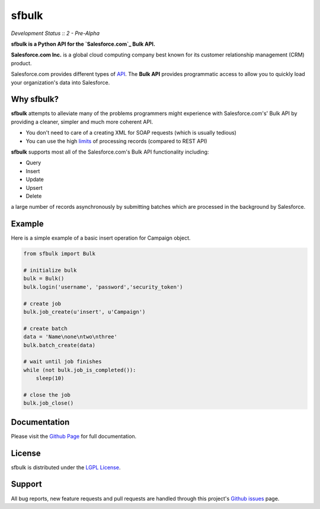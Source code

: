 sfbulk
=======

*Development Status :: 2 - Pre-Alpha*


**sfbulk is a Python API for the `Salesforce.com`_ Bulk API.**


.. _Salesforce.com: http://www.salesforce.com/


**Salesforce.com Inc.** is a global cloud computing company
best known for its customer relationship management (CRM) product.

Salesforce.com provides different types of `API`_.
The **Bulk API** provides programmatic access to allow you to quickly load your organization's data into Salesforce.

.. _API: https://www.salesforce.com/us/developer/docs/api_asynch/Content/asynch_api_intro.htm

Why sfbulk?
-----------

**sfbulk** attempts to alleviate many of the problems programmers might experience
with Salesforce.com's' Bulk API by providing a 
cleaner, simpler and much more coherent API.

- You don't need to care of a creating XML for SOAP requests (which is usually tedious)
- You can use the high `limits`_ of processing records (compared to REST API)

.. _limits: https://www.salesforce.com/us/developer/docs/api_asynch/Content/asynch_api_concepts_limits.htm

**sfbulk** supports most all of the Salesforce.com's Bulk API functionality 
including:

- Query
- Insert
- Update
- Upsert
- Delete

a large number of records asynchronously by submitting batches
which are processed in the background by Salesforce.

Example
-------

Here is a simple example of a basic insert operation for Campaign object.

.. code-block:: python

    from sfbulk import Bulk

    # initialize bulk
    bulk = Bulk()
    bulk.login('username', 'password','security_token')

    # create job
    bulk.job_create(u'insert', u'Campaign')

    # create batch
    data = 'Name\none\ntwo\nthree'
    bulk.batch_create(data)

    # wait until job finishes
    while (not bulk.job_is_completed()):
        sleep(10)

    # close the job
    bulk.job_close()


Documentation
-------------

Please visit the `Github Page`_ for full documentation.

.. _Github Page: http://clearcode.github.io/sfbulk/


License
-------

sfbulk is distributed under the `LGPL License`_.

.. _LGPL License: http://www.gnu.org/licenses/lgpl.html


Support
-------

All bug reports, new feature requests and pull requests are handled through 
this project's `Github issues`_ page.

.. _Github issues: https://github.com/clearcode/sfbulk/issues
